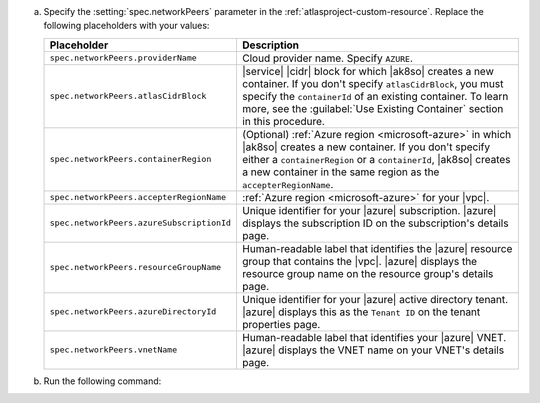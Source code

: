 a. Specify the :setting:`spec.networkPeers` parameter in 
   the :ref:`atlasproject-custom-resource`. Replace the following placeholders with your values:

   .. list-table::
      :widths: 50 80
      :header-rows: 1

      * - Placeholder
        - Description

      * - ``spec.networkPeers.providerName``
        - Cloud provider name. Specify ``AZURE``.

      * - ``spec.networkPeers.atlasCidrBlock``
        - |service| |cidr| block for which |ak8so| creates a new
          container.
          If you don't specify ``atlasCidrBlock``, you must
          specify the ``containerId`` of an existing container. To
          learn more, see the :guilabel:`Use Existing Container`
          section in this procedure.

      * - ``spec.networkPeers.containerRegion``
        - (Optional) :ref:`Azure region <microsoft-azure>` in which 
          |ak8so| creates a new
          container. If you don't specify either a ``containerRegion``
          or a ``containerId``, |ak8so| creates a new container in the
          same region as the ``accepterRegionName``.

      * - ``spec.networkPeers.accepterRegionName``
        - :ref:`Azure region <microsoft-azure>` for your 
          |vpc|.

      * - ``spec.networkPeers.azureSubscriptionId``
        - Unique identifier for your |azure| subscription. 
          |azure|
          displays the subscription ID on the subscription's
          details page.
                    
      * - ``spec.networkPeers.resourceGroupName``
        - Human-readable label that identifies the |azure|
          resource group that contains the |vpc|. |azure| displays the
          resource group name on the resource group's details page.

      * - ``spec.networkPeers.azureDirectoryId``
        - Unique identifier for your |azure| active
          directory tenant. |azure| displays this as the ``Tenant ID``
          on the tenant properties page.

      * - ``spec.networkPeers.vnetName``
        - Human-readable label that identifies your |azure| 
          VNET. |azure|
          displays the VNET name on your VNET's details page.

#. Run the following command:

   .. code-block:: sh
      :emphasize-lines: 8-14

      cat <<EOF | kubectl apply -f -
      apiVersion: atlas.mongodb.com/v1
      kind: AtlasProject
      metadata:
        name: my-project
      spec:
        name: Test Atlas Operator Project
        networkPeers:
        - providerName: "AZURE"
          atlasCidrBlock: "10.8.0.0/21"
          containerRegion: "US_WEST"
          accepterRegionName: "us-east-2"
          azureSubscriptionId: "12345678"
          resourceGroupName: "my-group"
          azureDirectoryId: "x0xxx10-00x0-0x01-0xxx-x0x0x01xx100"
          vnetName: "my-vnet"
      EOF
